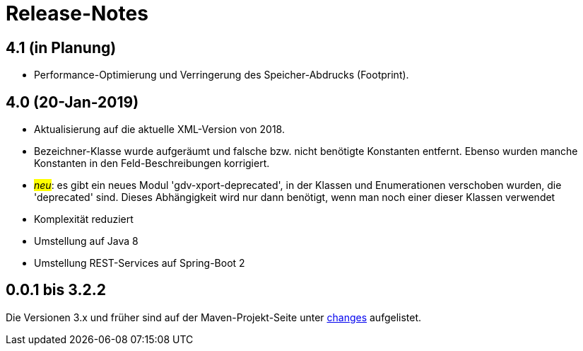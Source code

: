 = Release-Notes



== 4.1 (in Planung)

* Performance-Optimierung und Verringerung des Speicher-Abdrucks (Footprint).



== 4.0 (20-Jan-2019)

* Aktualisierung auf die aktuelle XML-Version von 2018.
* Bezeichner-Klasse wurde aufgeräumt und falsche bzw. nicht benötigte Konstanten entfernt.
  Ebenso wurden manche Konstanten in den Feld-Beschreibungen korrigiert.
* #_neu_#: es gibt ein neues Modul 'gdv-xport-deprecated', in der Klassen und Enumerationen verschoben wurden, die 'deprecated' sind.
  Dieses Abhängigkeit wird nur dann benötigt, wenn man noch einer dieser Klassen verwendet
* Komplexität reduziert
* Umstellung auf Java 8
* Umstellung REST-Services auf Spring-Boot 2



== 0.0.1 bis 3.2.2

Die Versionen 3.x und früher sind auf der Maven-Projekt-Seite unter http://www.aosd.de/gdv.xport/changes-report.html[changes] aufgelistet.
